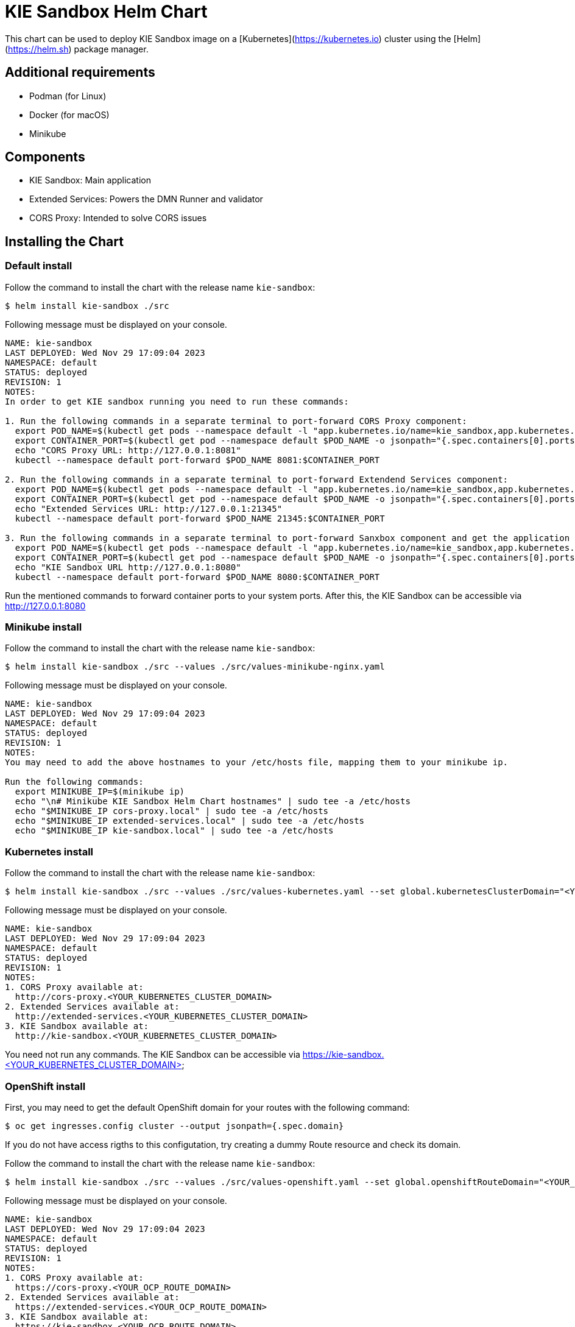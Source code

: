 # KIE Sandbox Helm Chart

This chart can be used to deploy KIE Sandbox image on a [Kubernetes](https://kubernetes.io) cluster using the [Helm](https://helm.sh) package manager.

## Additional requirements

- Podman (for Linux)
- Docker (for macOS)
- Minikube

## Components

- KIE Sandbox: Main application
- Extended Services: Powers the DMN Runner and validator
- CORS Proxy: Intended to solve CORS issues

## Installing the Chart

### Default install

Follow the command to install the chart with the release name `kie-sandbox`:

```console
$ helm install kie-sandbox ./src
```

Following message must be displayed on your console.

```console
NAME: kie-sandbox
LAST DEPLOYED: Wed Nov 29 17:09:04 2023
NAMESPACE: default
STATUS: deployed
REVISION: 1
NOTES:
In order to get KIE sandbox running you need to run these commands:

1. Run the following commands in a separate terminal to port-forward CORS Proxy component:
  export POD_NAME=$(kubectl get pods --namespace default -l "app.kubernetes.io/name=kie_sandbox,app.kubernetes.io/component=cors-proxy,app.kubernetes.io/instance=kie-sandbox" -o jsonpath="{.items[0].metadata.name}")
  export CONTAINER_PORT=$(kubectl get pod --namespace default $POD_NAME -o jsonpath="{.spec.containers[0].ports[0].containerPort}")
  echo "CORS Proxy URL: http://127.0.0.1:8081"
  kubectl --namespace default port-forward $POD_NAME 8081:$CONTAINER_PORT

2. Run the following commands in a separate terminal to port-forward Extendend Services component:
  export POD_NAME=$(kubectl get pods --namespace default -l "app.kubernetes.io/name=kie_sandbox,app.kubernetes.io/component=extended-services,app.kubernetes.io/instance=kie-sandbox" -o jsonpath="{.items[0].metadata.name}")
  export CONTAINER_PORT=$(kubectl get pod --namespace default $POD_NAME -o jsonpath="{.spec.containers[0].ports[0].containerPort}")
  echo "Extended Services URL: http://127.0.0.1:21345"
  kubectl --namespace default port-forward $POD_NAME 21345:$CONTAINER_PORT

3. Run the following commands in a separate terminal to port-forward Sanxbox component and get the application URL:
  export POD_NAME=$(kubectl get pods --namespace default -l "app.kubernetes.io/name=kie_sandbox,app.kubernetes.io/component=kie-sandbox,app.kubernetes.io/instance=kie-sandbox" -o jsonpath="{.items[0].metadata.name}")
  export CONTAINER_PORT=$(kubectl get pod --namespace default $POD_NAME -o jsonpath="{.spec.containers[0].ports[0].containerPort}")
  echo "KIE Sandbox URL http://127.0.0.1:8080"
  kubectl --namespace default port-forward $POD_NAME 8080:$CONTAINER_PORT
```

Run the mentioned commands to forward container ports to your system ports. After this, the KIE Sandbox can be accessible via http://127.0.0.1:8080

### Minikube install

Follow the command to install the chart with the release name `kie-sandbox`:

```console
$ helm install kie-sandbox ./src --values ./src/values-minikube-nginx.yaml
```

Following message must be displayed on your console.

```console
NAME: kie-sandbox
LAST DEPLOYED: Wed Nov 29 17:09:04 2023
NAMESPACE: default
STATUS: deployed
REVISION: 1
NOTES:
You may need to add the above hostnames to your /etc/hosts file, mapping them to your minikube ip.

Run the following commands:
  export MINIKUBE_IP=$(minikube ip)
  echo "\n# Minikube KIE Sandbox Helm Chart hostnames" | sudo tee -a /etc/hosts
  echo "$MINIKUBE_IP cors-proxy.local" | sudo tee -a /etc/hosts
  echo "$MINIKUBE_IP extended-services.local" | sudo tee -a /etc/hosts
  echo "$MINIKUBE_IP kie-sandbox.local" | sudo tee -a /etc/hosts
```

### Kubernetes install

Follow the command to install the chart with the release name `kie-sandbox`:

```console
$ helm install kie-sandbox ./src --values ./src/values-kubernetes.yaml --set global.kubernetesClusterDomain="<YOUR_KUBERNETES_CLUSTER_DOMAIN>" --set global.kubernetesIngressClass="<YOUR_KUBERNETES_INGRESS_CLASS>"
```

Following message must be displayed on your console.

```console
NAME: kie-sandbox
LAST DEPLOYED: Wed Nov 29 17:09:04 2023
NAMESPACE: default
STATUS: deployed
REVISION: 1
NOTES:
1. CORS Proxy available at:
  http://cors-proxy.<YOUR_KUBERNETES_CLUSTER_DOMAIN>
2. Extended Services available at:
  http://extended-services.<YOUR_KUBERNETES_CLUSTER_DOMAIN>
3. KIE Sandbox available at:
  http://kie-sandbox.<YOUR_KUBERNETES_CLUSTER_DOMAIN>
```

You need not run any commands. The KIE Sandbox can be accessible via https://kie-sandbox.<YOUR_KUBERNETES_CLUSTER_DOMAIN>

### OpenShift install

First, you may need to get the default OpenShift domain for your routes with the following command:

```console
$ oc get ingresses.config cluster --output jsonpath={.spec.domain}
```

If you do not have access rigths to this configutation, try creating a dummy Route resource and check its domain.

Follow the command to install the chart with the release name `kie-sandbox`:

```console
$ helm install kie-sandbox ./src --values ./src/values-openshift.yaml --set global.openshiftRouteDomain="<YOUR_OCP_ROUTE_DOMAIN>"
```

Following message must be displayed on your console.

```console
NAME: kie-sandbox
LAST DEPLOYED: Wed Nov 29 17:09:04 2023
NAMESPACE: default
STATUS: deployed
REVISION: 1
NOTES:
1. CORS Proxy available at:
  https://cors-proxy.<YOUR_OCP_ROUTE_DOMAIN>
2. Extended Services available at:
  https://extended-services.<YOUR_OCP_ROUTE_DOMAIN>
3. KIE Sandbox available at:
  https://kie-sandbox.<YOUR_OCP_ROUTE_DOMAIN>
```

You need not run any commands. The KIE Sandbox must be accessible via https://kie-sandbox.<YOUR_OCP_ROUTE_DOMAIN>

## Installing a released version from the OCI registry:

It is very similar to the way you install the chart from source code. You can also install a released version available on quay.io registry:

### Default install

```console
$ helm install kie-sandbox oci://quay.io/kie-tools/kie-sandbox-helm-chart --version=0.0.0
```

### Minikube install

```console
$ helm pull oci://quay.io/kie-tools/kie-sandbox-helm-chart --version=0.0.0 --untar
$ helm install kie-sandbox ./kie-sandbox-helm-chart --values ./kie-sandbox-helm-chart/values-minikube-nginx.yaml
```

### Kubernetes install

```console
$ helm pull oci://quay.io/kie-tools/kie-sandbox-helm-chart --version=0.0.0 --untar
$ helm install kie-sandbox ./kie-sandbox-helm-chart --values ./kie-sandbox-helm-chart/values-kubernetes.yaml --set global.kubernetesClusterDomain="<YOUR_KUBERNETES_CLUSTER_DOMAIN>" --set global.kubernetesIngressClass="<YOUR_KUBERNETES_INGRESS_CLASS>"
```

### OpenShift install

```console
$ helm pull oci://quay.io/kie-tools/kie-sandbox-helm-chart --version=0.0.0 --untar
$ helm install kie-sandbox ./kie-sandbox-helm-chart --values ./kie-sandbox-helm-chart/values-openshift.yaml --set global.openshiftRouteDomain="<YOUR_OCP_ROUTE_DOMAIN>"
```

## Uninstalling the Chart

Follow the command to uninstall the `kie-sandbox` deployment:

```console
$ helm uninstall kie-sandbox
```

## Passing Environmental variables

This chart uses default environmental variables from `values.yaml` file. You can override the variables by passing it through the command line.

```console
$ helm install kie-sandbox ./src --set image.repository=quay.io
```

## Configuration

The following table lists the configurable parameters of the KIE Sandbox chart and their default values.

[%header,cols=4]
[%autowidth]
|===
|Key |Type |Default  |Description  
|global.ingressSource | string  |""  |Which ingress source is being used (none/"minikube"/"kubernetes"/"openshift") Obs.: For NOTES generation only
|global.kubernetesClusterDomain | string  |""  |If using Minikube or Kubernetes, set the cluster domain
|global.kubernetesIngressClass | string  |""  |If using Minikube or Kubernetes, set the Ingress class (i.e: nginx)
|global.openshiftRouteDomain | string  |""  |If using OpenShift Routes, set the Route domain
|fullnameOverride | string  |""  |Overrides charts full name
|nameOverride | string  |""  |Overrides charts name
|cors_proxy.autoscaling | object  |{"enabled":false,"maxReplicas":100,"minReplicas":1,"targetCPUUtilizationPercentage":80}  |CORS Proxy HorizontalPodAutoscaler configuration (https://kubernetes.io/docs/tasks/run-application/horizontal-pod-autoscale/)
|cors_proxy.fullnameOverride | string  |""  |Overrides charts full name
|cors_proxy.image | object  |{"account":"kie-tools","name":"cors-proxy-image","pullPolicy":"IfNotPresent","registry":"quay.io","tag":"latest"}  |Image source configuration for the CORS Proxy image
|cors_proxy.imagePullSecrets | list  |[]  |Pull secrets used when pulling CORS Proxy image
|cors_proxy.ingress | object  |{"annotations":{},"className":"{{ .Values.global.kubernetesIngressClass }}","enabled":false,"hosts":[{"host":"cors-proxy.{{ .Values.global.kubernetesClusterDomain }}","paths":[{"path":"/","pathType":"ImplementationSpecific"}]}],"tls":[]}  |CORS Proxy OpenShift Route configuration (https://docs.openshift.com/container-platform/4.14/networking/routes/route-configuration.html)
|cors_proxy.name | string  |"cors-proxy"  |The CORS Proxy application name
|cors_proxy.nameOverride | string  |""  |Overrides charts name
|cors_proxy.openshiftRoute | object  |{"annotations":{},"enabled":false,"host":"cors-proxy.{{ .Values.global.openshiftRouteDomain }}","tls":{"insecureEdgeTerminationPolicy":"None","termination":"edge"}}  |CORS Proxy OpenShift Route configuration (https://docs.openshift.com/container-platform/4.14/networking/routes/route-configuration.html)
|cors_proxy.service | object  |{"nodePort":"","port":8080,"type":"ClusterIP"}  |CORS Proxy Service configuration (https://kubernetes.io/docs/concepts/services-networking/service/)
|cors_proxy.serviceAccount | object  |{"annotations":{},"create":true,"name":""}  |CORS Proxy ServiceAccount configuration (https://kubernetes.io/docs/concepts/security/service-accounts/)
|extended_services.autoscaling | object  |{"enabled":false,"maxReplicas":100,"minReplicas":1,"targetCPUUtilizationPercentage":80}  |Extended Services HorizontalPodAutoscaler configuration (https://kubernetes.io/docs/tasks/run-application/horizontal-pod-autoscale/)
|extended_services.fullnameOverride | string  |""  |Overrides charts full name
|extended_services.image | object  |{"account":"kie-tools","name":"kie-sandbox-extended-services-image","pullPolicy":"IfNotPresent","registry":"quay.io","tag":"latest"}  |Image source configuration for the Extended Services image
|extended_services.imagePullSecrets | list  |[]  |Pull secrets used when pulling Extended Services image
|extended_services.ingress | object  |{"annotations":{},"className":"{{ .Values.global.kubernetesIngressClass }}","enabled":false,"hosts":[{"host":"extended-services.{{ .Values.global.kubernetesClusterDomain }}","paths":[{"path":"/","pathType":"ImplementationSpecific"}]}],"tls":[]}  |Extended Services Ingress configuration (https://kubernetes.io/docs/concepts/services-networking/ingress/)
|extended_services.name  | string  |"extended-services"  |The Extended Services application name
|extended_services.nameOverride | string  |""  |Overrides charts name
|extended_services.openshiftRoute | object  |{"annotations":{},"enabled":false,"host":"extended-services.{{ .Values.global.openshiftRouteDomain }}","tls":{"insecureEdgeTerminationPolicy":"None","termination":"edge"}}  |Extended Services OpenShift Route configuration (https://docs.openshift.com/container-platform/4.14/networking/routes/route-configuration.html)
|extended_services.service | object  |{"nodePort":"","port":21345,"type":"ClusterIP"}  |Extended Services Service configuration (https://kubernetes.io/docs/concepts/services-networking/service/)
|extended_services.serviceAccount | object  |{"annotations":{},"create":true,"name":""}  |Extended Services ServiceAccount configuration (https://kubernetes.io/docs/concepts/security/service-accounts/)
|kie_sandbox.autoscaling | object  |{"enabled":false,"maxReplicas":100,"minReplicas":1,"targetCPUUtilizationPercentage":80}  |KIE Sandbox HorizontalPodAutoscaler configuration (https://kubernetes.io/docs/tasks/run-application/horizontal-pod-autoscale/)
|kie_sandbox.env | list  |[{"name":"KIE_SANDBOX_EXTENDED_SERVICES_URL","value":"http://127.0.0.1:21345"},{"name":"KIE_SANDBOX_CORS_PROXY_URL","value":"http://127.0.0.1:8081"}]  |Env variables for KIE Sandbox deployment
|kie_sandbox.fullnameOverride | string  |"" |Overrides charts full name
|kie_sandbox.image | object  |{"account":"kie-tools","name":"kie-sandbox-image","pullPolicy":"IfNotPresent","registry":"quay.io","tag":"latest"}  |Image source configuration for the KIE Sandbox image
|kie_sandbox.imagePullSecrets | list  |[]  |Pull secrets used when pulling KIE Sandbox image
|kie_sandbox.ingress | object  |{"annotations":{},"className":"{{ .Values.global.kubernetesIngressClass }}","enabled":false,"hosts":[{"host":"kie-sandbox.{{ .Values.global.kubernetesClusterDomain }}","paths":[{"path":"/","pathType":"ImplementationSpecific"}]}],"tls":[]}  |KIE Sandbox Ingress configuration (https://kubernetes.io/docs/concepts/services-networking/ingress/)
|kie_sandbox.name | string  |"kie-sandbox"  |The KIE Sandbox application name
|kie_sandbox.nameOverride | string  |"" |Overrides charts name
|kie_sandbox.openshiftRoute | object  |{"annotations":{},"enabled":false,"host":"kie-sandbox.{{ .Values.global.openshiftRouteDomain }}","tls":{"insecureEdgeTerminationPolicy":"None","termination":"edge"}} |KIE Sandbox OpenShift Route configuration (https://docs.openshift.com/container-platform/4.14/networking/routes/route-configuration.html)
|kie_sandbox.service | object  |{"nodePort":"","port":8080,"type":"ClusterIP"} |KIE Sandbox Service configuration (https://kubernetes.io/docs/concepts/services-networking/service/)
|kie_sandbox.serviceAccount | object  |{"annotations":{},"create":true,"name":""} |KIE Sandbox ServiceAccount configuration (https://kubernetes.io/docs/concepts/security/service-accounts/)

